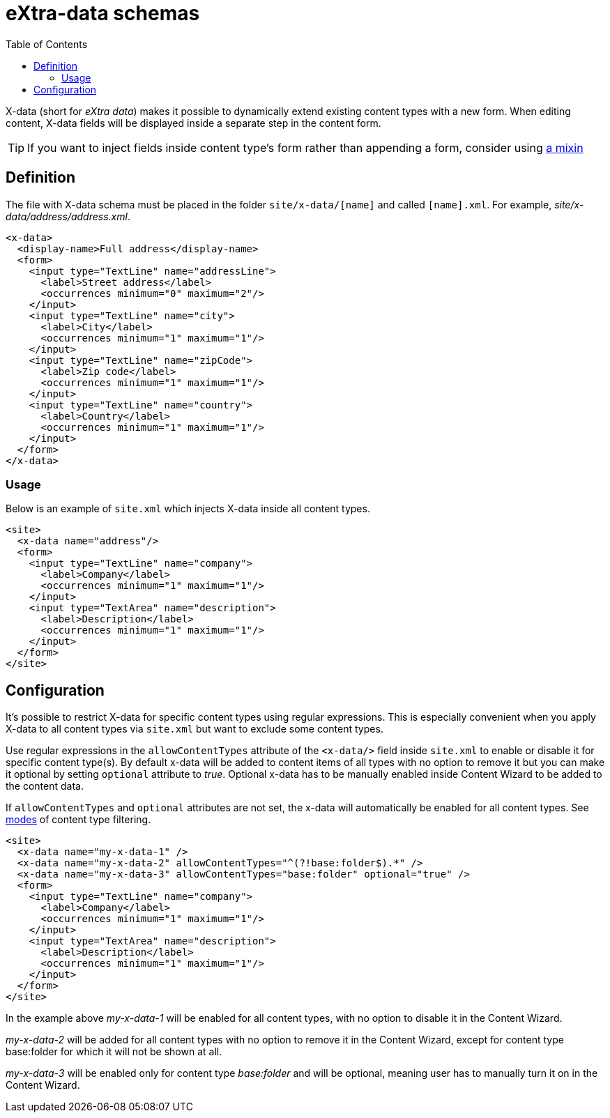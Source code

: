 = eXtra-data schemas
:toc: right
:imagesdir: images

X-data (short for _eXtra data_) makes it possible to dynamically extend existing content types with a new form.
When editing content, X-data fields will be displayed inside a separate step in the content form.

TIP: If you want to inject fields inside content type's form rather than appending a form, consider using <<mixins.adoc#,a mixin>>

== Definition

The file with X-data schema must be placed in the folder `site/x-data/[name]` and called `[name].xml`. For example, _site/x-data/address/address.xml_.

[source,xml]
----
<x-data>
  <display-name>Full address</display-name>
  <form>
    <input type="TextLine" name="addressLine">
      <label>Street address</label>
      <occurrences minimum="0" maximum="2"/>
    </input>
    <input type="TextLine" name="city">
      <label>City</label>
      <occurrences minimum="1" maximum="1"/>
    </input>
    <input type="TextLine" name="zipCode">
      <label>Zip code</label>
      <occurrences minimum="1" maximum="1"/>
    </input>
    <input type="TextLine" name="country">
      <label>Country</label>
      <occurrences minimum="1" maximum="1"/>
    </input>
  </form>
</x-data>
----

=== Usage

Below is an example of `site.xml` which injects X-data inside all content types.

[source,xml]
----
<site>
  <x-data name="address"/>
  <form>
    <input type="TextLine" name="company">
      <label>Company</label>
      <occurrences minimum="1" maximum="1"/>
    </input>
    <input type="TextArea" name="description">
      <label>Description</label>
      <occurrences minimum="1" maximum="1"/>
    </input>
  </form>
</site>
----

== Configuration

It's possible to restrict X-data for specific content types using regular expressions. This is especially convenient when you apply X-data
to all content types via `site.xml` but want to exclude some content types.

Use regular expressions in the `allowContentTypes` attribute of the `<x-data/>` field inside `site.xml` to enable or disable it for specific content type(s).
By default x-data will be added to content items of all types with no option to remove it but you can make it optional by setting `optional` attribute to _true_. Optional x-data has to be manually enabled inside Content Wizard to be added to the content data.

If `allowContentTypes` and `optional` attributes are not set, the x-data will automatically be enabled for all content types. See <<input_types#allowContentType, modes>> of content type filtering.

[source,xml]
----
<site>
  <x-data name="my-x-data-1" />
  <x-data name="my-x-data-2" allowContentTypes="^(?!base:folder$).*" />
  <x-data name="my-x-data-3" allowContentTypes="base:folder" optional="true" />
  <form>
    <input type="TextLine" name="company">
      <label>Company</label>
      <occurrences minimum="1" maximum="1"/>
    </input>
    <input type="TextArea" name="description">
      <label>Description</label>
      <occurrences minimum="1" maximum="1"/>
    </input>
  </form>
</site>
----

In the example above _my-x-data-1_ will be enabled for all content types, with no option to disable it in the Content Wizard.

_my-x-data-2_ will be added for all content types with no option to remove it in the Content Wizard, except for content type base:folder for which it will not be shown at all.

_my-x-data-3_ will be enabled only for content type _base:folder_ and will be optional, meaning user has to manually turn it on in the Content Wizard.

